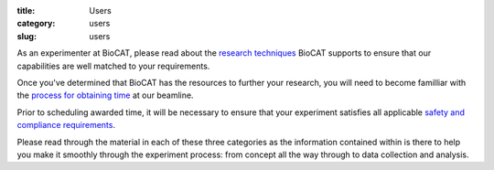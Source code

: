 :title: Users
:category: users
:slug: users

.. lead::   BioCAT is a national user facility funded by the NIH. Anyone can
            use the facility for free by putting in an application through the
            APS GUP program. These applications are reviewed on the basis of
            feasibility and scientific merit.

As an experimenter at BioCAT, please read about the
`research techniques <{filename}/pages/about_biocat.rst>`_ BioCAT supports
to ensure that our capabilities are well matched to your requirements.

Once you've determined that BioCAT has the resources to further your research,
you will need to become familliar with the
`process for obtaining time <{filename}/pages/users_apply.rst>`_ at our beamline.

Prior to scheduling awarded time, it will be necessary to ensure that your
experiment satisfies all applicable `safety and compliance requirements <{filename}/pages/users_safety.rst>`_.

Please read through the material in each of these three categories as the
information contained within is there to help you make it smoothly through
the experiment process: from concept all the way through to data collection
and analysis.


.. row::

    .. -------------------------------------------------------------------------
    .. column::
        :width: 3

        .. thumbnail::

            .. image:: {filename}/images/conf.jpg
                :class: img-rounded

            .. caption::

                :h3:`Apply for time`

            .. button:: More
                :class: primary block
                :target: {filename}/pages/users_apply.rst

    .. -------------------------------------------------------------------------
    .. column::
        :width: 3

        .. thumbnail::

            .. image:: {filename}/images/conf.jpg
                :class: img-rounded

            .. caption::

                :h3:`Publishing results`

            .. button:: More
                :class: primary block
                :target: {filename}/pages/users_publications.rst

    .. -------------------------------------------------------------------------
    .. column::
        :width: 3

        .. thumbnail::

            .. image:: {filename}/images/conf.jpg
                :class: img-rounded

            .. caption::

                :h3:`Safety`


            .. button:: More
                :class: primary block
                :target: {filename}/pages/users_safety.rst

    .. -------------------------------------------------------------------------
    .. column::
        :width: 3

        .. thumbnail::

            .. image:: {filename}/images/conf.jpg
                :class: img-rounded

            .. caption::

                :h3:`How To Guides`

            .. button:: More
                :class: primary block
                :target: {filename}/pages/users_howto.rst

.. row::

    .. -------------------------------------------------------------------------
    .. column::
        :width: 3

        .. thumbnail::

            .. image:: {filename}/images/conf.jpg
                :class: img-rounded

            .. caption::

                :h3:`ESAF Tips`

            .. button:: More
                :class: primary block
                :target: {filename}/pages/users_esaf.rst

    .. -------------------------------------------------------------------------
    .. column::
        :width: 3

        .. thumbnail::

            .. image:: {filename}/images/conf.jpg
                :class: img-rounded

            .. caption::

                :h3:`Shipping`

            .. button:: More
                :class: primary block
                :target: {filename}/pages/users_shipping.rst

    .. -------------------------------------------------------------------------
    .. column::
        :width: 3

        .. thumbnail::

            .. image:: {filename}/images/conf.jpg
                :class: img-rounded

            .. caption::

                :h3:`Computing`

            .. button:: More
                :class: primary block
                :target: {filename}/pages/users_computing.rst
